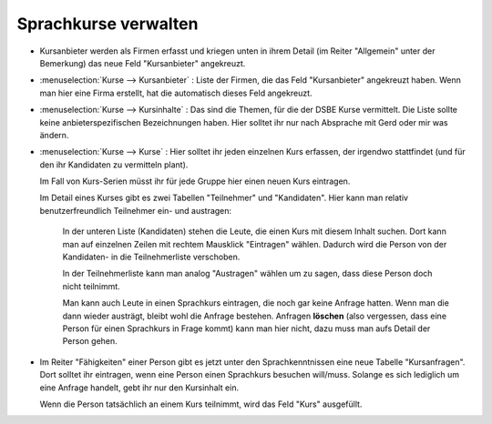 Sprachkurse verwalten
=====================

- Kursanbieter werden als Firmen erfasst und kriegen unten in ihrem Detail 
  (im Reiter "Allgemein" unter der Bemerkung) das neue Feld "Kursanbieter" angekreuzt. 
  
- :menuselection:`Kurse --> Kursanbieter` : 
  Liste der Firmen, die das Feld "Kursanbieter" angekreuzt haben.
  Wenn man hier eine Firma erstellt, hat die automatisch dieses Feld angekreuzt.
  
- :menuselection:`Kurse --> Kursinhalte` : 
  Das sind die Themen, für die der DSBE Kurse vermittelt. 
  Die Liste sollte keine anbieterspezifischen Bezeichnungen haben.
  Hier solltet ihr nur nach Absprache mit Gerd oder mir was ändern.
  
- :menuselection:`Kurse --> Kurse` : 
  Hier solltet ihr jeden einzelnen Kurs erfassen, der irgendwo stattfindet 
  (und für den ihr Kandidaten zu vermitteln plant).
  
  Im Fall von Kurs-Serien müsst ihr für jede Gruppe hier einen neuen Kurs eintragen.
  
  Im Detail eines Kurses gibt es zwei Tabellen "Teilnehmer" und "Kandidaten".
  Hier kann man relativ benutzerfreundlich Teilnehmer ein- 
  und austragen:
  
    In der unteren Liste (Kandidaten) 
    stehen die Leute, die einen Kurs mit diesem Inhalt
    suchen. Dort kann man auf einzelnen Zeilen mit rechtem 
    Mausklick "Eintragen" wählen. Dadurch wird die Person 
    von der Kandidaten- in die Teilnehmerliste verschoben.
    
    In der Teilnehmerliste kann man analog "Austragen" 
    wählen um zu sagen, dass diese Person doch nicht teilnimmt.
    
    Man kann auch Leute in einen Sprachkurs eintragen, die noch gar 
    keine Anfrage hatten. 
    Wenn man die dann wieder austrägt, bleibt wohl die Anfrage 
    bestehen.
    Anfragen **löschen** (also vergessen, dass eine Person 
    für einen Sprachkurs in Frage kommt) kann man hier nicht, 
    dazu muss man aufs Detail der Person gehen.
  

- Im Reiter "Fähigkeiten" einer Person gibt es jetzt unter den Sprachkenntnissen 
  eine neue Tabelle "Kursanfragen". Dort solltet ihr eintragen, wenn eine Person 
  einen Sprachkurs besuchen will/muss.
  Solange es sich lediglich um eine Anfrage handelt, 
  gebt ihr nur den Kursinhalt ein.
  
  Wenn die Person tatsächlich an einem Kurs teilnimmt, 
  wird das Feld "Kurs" ausgefüllt.



    
